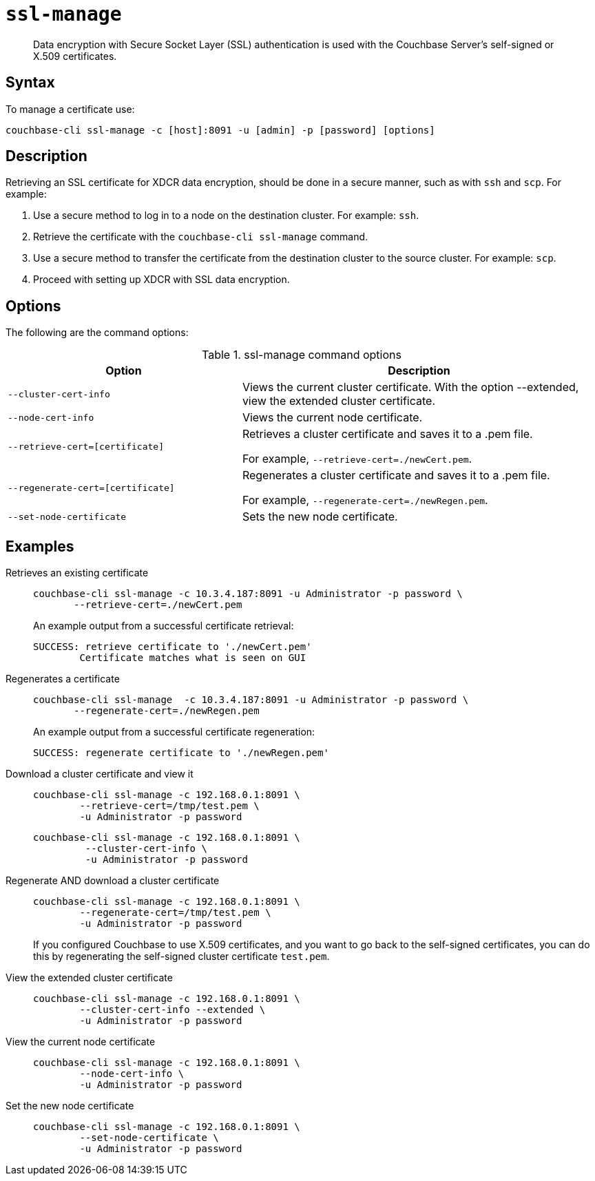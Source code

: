 [#cbcli-xdcr-ssl]
= [.cmd]`ssl-manage`

[abstract]
Data encryption with Secure Socket Layer (SSL) authentication is used with the Couchbase Server's self-signed or X.509 certificates.

== Syntax

To manage a certificate use:

----
couchbase-cli ssl-manage -c [host]:8091 -u [admin] -p [password] [options]
----

== Description

Retrieving an SSL certificate for XDCR data encryption, should be done in a secure manner, such as with `ssh` and `scp`.
For example:

. Use a secure method to log in to a node on the destination cluster.
For example: `ssh`.
. Retrieve the certificate with the `couchbase-cli ssl-manage` command.
. Use a secure method to transfer the certificate from the destination cluster to the source cluster.
For example: `scp`.
. Proceed with setting up XDCR with SSL data encryption.

== Options

The following are the command options:

.ssl-manage command options
[#table_rbb_g5t_qq,cols="25,38"]
|===
| Option | Description

| `--cluster-cert-info`
| Views the current cluster certificate.
With the option --extended, view the extended cluster certificate.

| `--node-cert-info`
| Views the current node certificate.

| `--retrieve-cert=[certificate]`
| Retrieves a cluster certificate and saves it to a .pem file.

For example, `--retrieve-cert=./newCert.pem`.

| `--regenerate-cert=[certificate]`
| Regenerates a cluster certificate and  saves it to a .pem file.

For example, `--regenerate-cert=./newRegen.pem`.

| `--set-node-certificate`
| Sets the new node certificate.
|===

== Examples

Retrieves an existing certificate::
+
----
couchbase-cli ssl-manage -c 10.3.4.187:8091 -u Administrator -p password \
       --retrieve-cert=./newCert.pem
----
+
An example output from a successful certificate retrieval:
+
----
SUCCESS: retrieve certificate to './newCert.pem'
        Certificate matches what is seen on GUI
----

Regenerates a certificate::
+
----
couchbase-cli ssl-manage  -c 10.3.4.187:8091 -u Administrator -p password \
       --regenerate-cert=./newRegen.pem
----
+
An example output from a successful certificate regeneration:
+
----
SUCCESS: regenerate certificate to './newRegen.pem'
----

// <dl>
// <dlentry>
// <dt>Set up a cluster CA certificate</dt>
// <dd><codeblock>couchbase-cli ssl-manage -c 192.168.0.1:8091:8091 \
// -\-upload-cluster-ca=./root/ca.pem \
// -u Administrator -p password </codeblock></dd>
// <dd><codeblock>couchbase-cli ssl-manage -c 192.168.0.1:8091 \
// -\-upload-cluster-ca=/tmp/test.pem \
// -u Administrator -p password</codeblock></dd>
// </dlentry>
// </dl>

Download a cluster certificate and view it:::
+
----
couchbase-cli ssl-manage -c 192.168.0.1:8091 \
        --retrieve-cert=/tmp/test.pem \
        -u Administrator -p password
----
+
----
couchbase-cli ssl-manage -c 192.168.0.1:8091 \
         --cluster-cert-info \
         -u Administrator -p password
----

Regenerate AND download a cluster certificate:::
+
----
couchbase-cli ssl-manage -c 192.168.0.1:8091 \
        --regenerate-cert=/tmp/test.pem \
        -u Administrator -p password
----
+
If you configured Couchbase to use X.509 certificates, and you want to go back to the self-signed certificates, you can do this by regenerating the self-signed cluster certificate `test.pem`.

View the extended cluster certificate:::
+
----
couchbase-cli ssl-manage -c 192.168.0.1:8091 \
        --cluster-cert-info --extended \
        -u Administrator -p password
----

View the current node certificate:::
+
----
couchbase-cli ssl-manage -c 192.168.0.1:8091 \
        --node-cert-info \
        -u Administrator -p password
----

Set the new node certificate:::
+
----
couchbase-cli ssl-manage -c 192.168.0.1:8091 \
        --set-node-certificate \
        -u Administrator -p password
----
